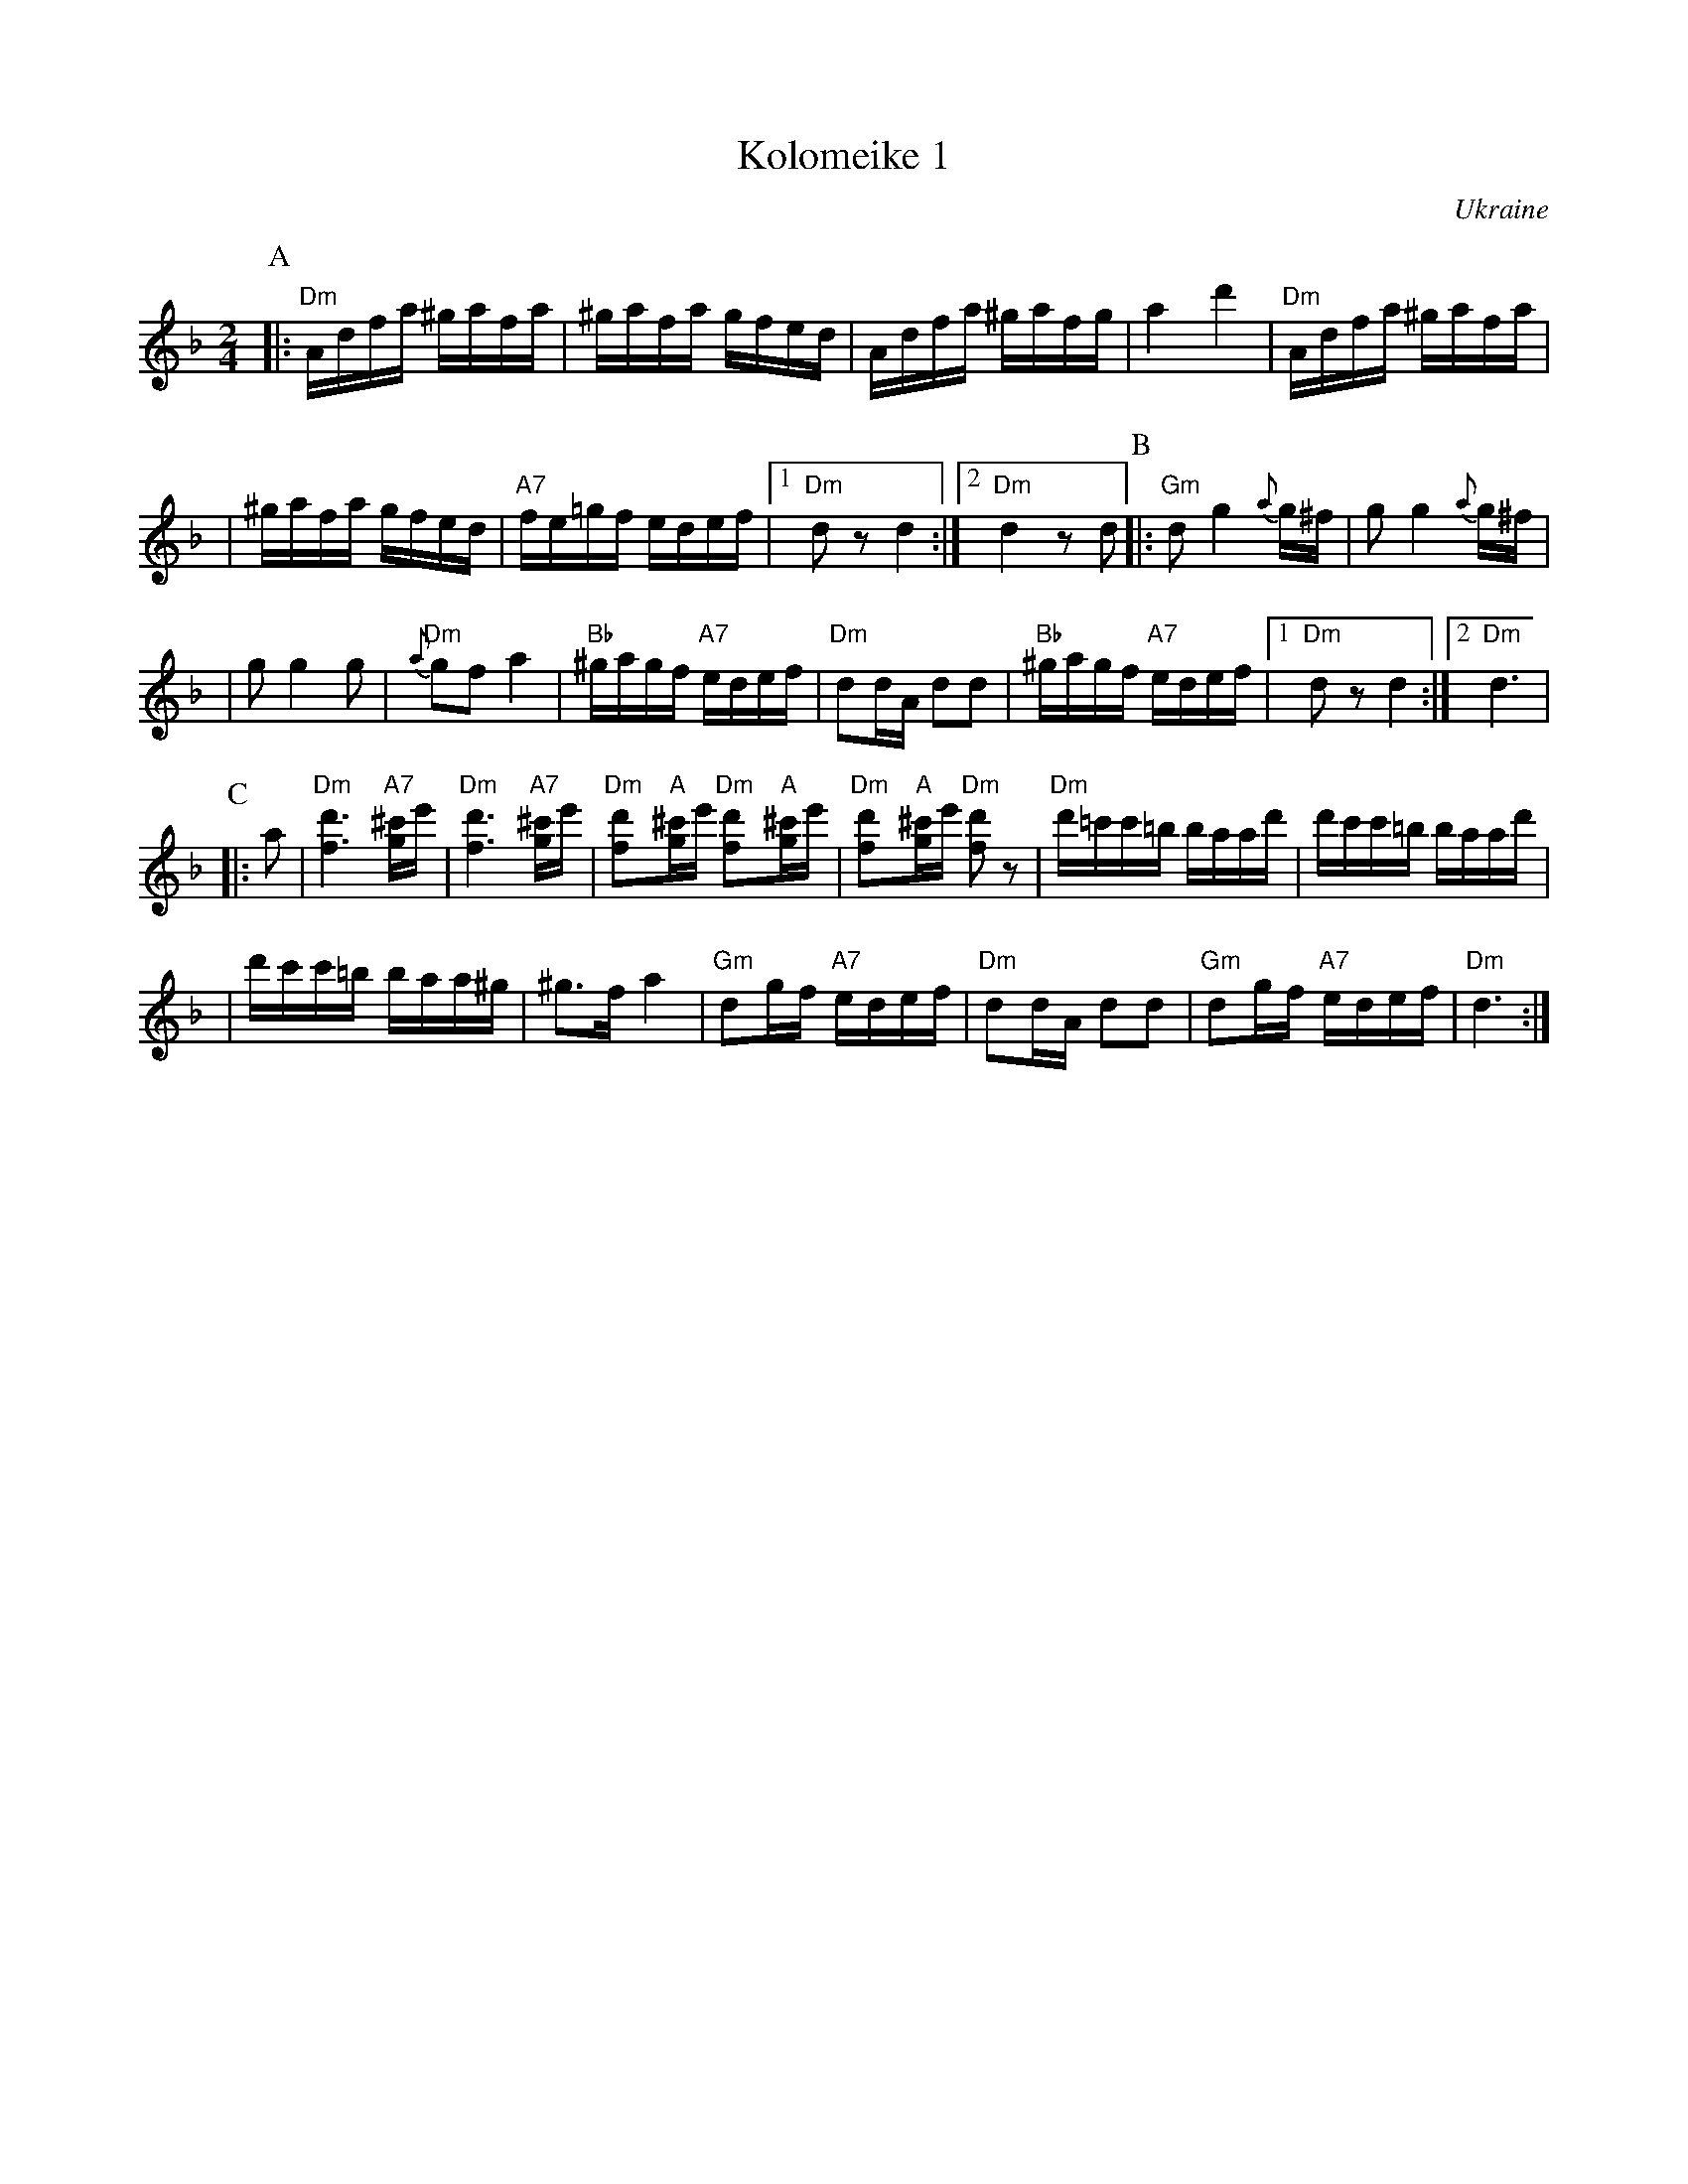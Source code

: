 X: 352
T: Kolomeike 1
O: Ukraine
B: Kammen v.1 #20 p.22
M: 2/4
L: 1/16
%%slurgraces 1
K: Dm
P:A
|:"Dm"Adfa ^gafa | ^gafa gfed \
| Adfa ^gafg | a4 d'4 \
| "Dm"Adfa ^gafa |
| ^gafa gfed | "A7"fe=gf edef \
|1"Dm"d2z2 d4 :|2 "Dm"d4 z2d2 \
P:B
|:"Gm"d2 g4 {a}g^f | g2 g4 {a}g^f |
| g2 g4 g2 | "Dm"{a}g2f2 a4 \
| "Bb"^gagf "A7"edef | "Dm"d2dA d2d2 \
| "Bb"^gagf "A7"edef |1 "Dm"d2z2 d4 :|2 "Dm"d6 |
P:C
|: a2 \
| "Dm"[d'6f6] "A7"[^c'g]e' | "Dm"[d'6f6] "A7"[^c'g]e' \
| "Dm"[d'2f2]"A"[^c'g]e' "Dm"[d'2f2]"A"[^c'g]e' | "Dm"[d'2f2]"A"[^c'g]e' "Dm"[d'2f2]z2 \
| "Dm"d'=c'c'=b baad' | d'c'c'=b baad' |
|     d'c'c'=b baa^g | ^g3f a4 \
| "Gm"d2gf "A7"edef | "Dm"d2dA d2d2 \
| "Gm"d2gf "A7"edef | "Dm"d6 :|
